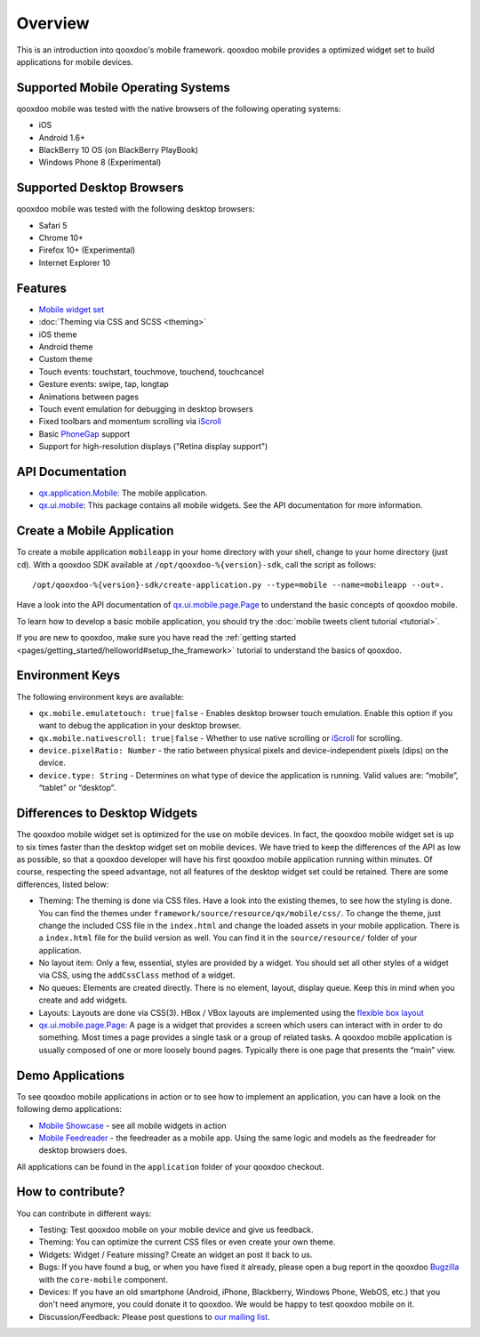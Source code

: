 .. _pages/mobile/mobile_overview#overview:

Overview
********

This is an introduction into qooxdoo's mobile framework. qooxdoo mobile
provides a optimized widget set to build applications for mobile devices.

Supported Mobile Operating Systems
==================================

qooxdoo mobile was tested with the native browsers of the following operating
systems:
 
* iOS
* Android 1.6+
* BlackBerry 10 OS (on BlackBerry PlayBook)
* Windows Phone 8 (Experimental)

Supported Desktop Browsers
==========================

qooxdoo mobile was tested with the following desktop browsers:

* Safari 5
* Chrome 10+
* Firefox 10+ (Experimental)
* Internet Explorer 10
  
Features
========

.. index:: animation, mobile, widget, theme, ios, android, touch, page, scroll, iscroll, phonegap

* `Mobile widget set <http://demo.qooxdoo.org/%{version}/apiviewer/#qx.ui.mobile>`_
* :doc:`Theming via CSS and SCSS <theming>`
* iOS theme
* Android theme
* Custom theme
* Touch events: touchstart, touchmove, touchend, touchcancel
* Gesture events: swipe, tap, longtap
* Animations between pages
* Touch event emulation for debugging in desktop browsers
* Fixed toolbars and momentum scrolling via `iScroll <http://cubiq.org/iscroll>`_
* Basic `PhoneGap <http://www.phonegap.com/>`_ support
* Support for high-resolution displays ("Retina display support")


.. _pages/mobile_overview#api:

API Documentation
=================

* `qx.application.Mobile <http://demo.qooxdoo.org/%{version}/apiviewer/#qx.application.Mobile>`_:
  The mobile application.
* `qx.ui.mobile <http://demo.qooxdoo.org/%{version}/apiviewer/#qx.ui.mobile>`_:
  This package contains all mobile widgets. See the API documentation for more
  information. 


Create a Mobile Application
===========================
 
To create a mobile application ``mobileapp`` in your home directory with your shell, change to your home directory (just ``cd``). With a qooxdoo SDK available at ``/opt/qooxdoo-%{version}-sdk``, call the script as follows:

:: 

    /opt/qooxdoo-%{version}-sdk/create-application.py --type=mobile --name=mobileapp --out=.

Have a look into the API documentation of `qx.ui.mobile.page.Page <http://demo.qooxdoo.org/%{version}/apiviewer/#qx.ui.mobile.page.Page>`_
to understand the basic concepts of qooxdoo mobile.

To learn how to develop a basic mobile application, you should try the :doc:`mobile tweets client tutorial <tutorial>`.

If you are new to qooxdoo, make sure you have read the :ref:`getting started <pages/getting_started/helloworld#setup_the_framework>` tutorial to
understand the basics of qooxdoo.

Environment Keys
================

The following environment keys are available:

* ``qx.mobile.emulatetouch: true|false`` - Enables desktop browser touch emulation.
  Enable this option if you want to debug the application in your desktop browser.
* ``qx.mobile.nativescroll: true|false`` - Whether to use native scrolling or
  `iScroll <http://cubiq.org/iscroll>`_ for scrolling.
* ``device.pixelRatio: Number`` - the ratio between physical pixels and device-independent pixels (dips) on the device.
* ``device.type: String`` - Determines on what type of device the application is running. Valid values are: “mobile”, “tablet” or “desktop”.


Differences to Desktop Widgets
==============================

The qooxdoo mobile widget set is optimized for the use on mobile devices. In fact,
the qooxdoo mobile widget set is up to six times faster than the desktop widget set
on mobile devices.
We have tried to keep the differences of the API as low as possible, so that a qooxdoo
developer will have his first qooxdoo mobile application running within minutes.
Of course, respecting the speed advantage, not all features of the desktop widget set
could be retained. There are some differences, listed below:

* Theming: The theming is done via CSS files. Have a look into the existing themes, to see
  how the styling is done. You can find the themes under ``framework/source/resource/qx/mobile/css/``.
  To change the theme, just change the included CSS file in the ``index.html`` and change the loaded
  assets in your mobile application. There is a ``index.html`` file for the build version as well. You can
  find it in the ``source/resource/`` folder of your application.
* No layout item: Only a few, essential, styles are provided by a widget. You
  should set all other styles of a widget via CSS, using the ``addCssClass`` method of a widget.
* No queues: Elements are created directly. There is no element, layout, display queue. Keep this in
  mind when you create and add widgets.
* Layouts: Layouts are done via CSS(3). HBox / VBox layouts are implemented using the
  `flexible box layout <http://www.w3.org/TR/css3-flexbox/>`_
* `qx.ui.mobile.page.Page <http://demo.qooxdoo.org/%{version}/apiviewer/#qx.ui.mobile.page.Page>`_:
  A page is a widget that provides a screen which users can interact with in order to do something. Most times a page provides a single task or a group of related tasks. A qooxdoo mobile application is usually composed of one or more loosely bound pages.
  Typically there is one page that presents the “main” view.
  
  
Demo Applications
=================

To see qooxdoo mobile applications in action or to see how to implement an application,
you can have a look on the following demo applications:

* `Mobile Showcase <http://demo.qooxdoo.org/%{version}/mobileshowcase>`_ - see all mobile widgets in action
* `Mobile Feedreader <http://demo.qooxdoo.org/%{version}/feedreader-mobile>`_ - the feedreader as a mobile app. Using the same logic and models as the feedreader for desktop browsers does.

All applications can be found in the ``application`` folder of your qooxdoo checkout.
  
How to contribute?
==================

You can contribute in different ways:

* Testing: Test qooxdoo mobile on your mobile device and give us feedback.
* Theming: You can optimize the current CSS files or even create your own theme.
* Widgets: Widget / Feature missing? Create an widget an post it back to us.
* Bugs: If you have found a bug, or when you have fixed it already, please open
  a bug report in the qooxdoo `Bugzilla <http://bugzilla.qooxdoo.org/>`_ with the
  ``core-mobile`` component.
* Devices: If you have an old smartphone (Android, iPhone, Blackberry, Windows Phone, WebOS, etc.)
  that you don't need anymore, you could donate it to qooxdoo. We would be happy to test qooxdoo mobile on it.
* Discussion/Feedback: Please post questions to `our mailing list <http://lists.sourceforge.net/lists/listinfo/qooxdoo-devel>`__. 
